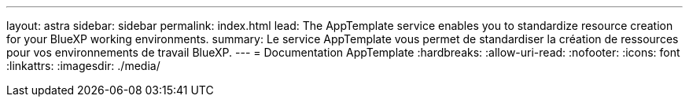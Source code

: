 ---
layout: astra 
sidebar: sidebar 
permalink: index.html 
lead: The AppTemplate service enables you to standardize resource creation for your BlueXP working environments. 
summary: Le service AppTemplate vous permet de standardiser la création de ressources pour vos environnements de travail BlueXP. 
---
= Documentation AppTemplate
:hardbreaks:
:allow-uri-read: 
:nofooter: 
:icons: font
:linkattrs: 
:imagesdir: ./media/


